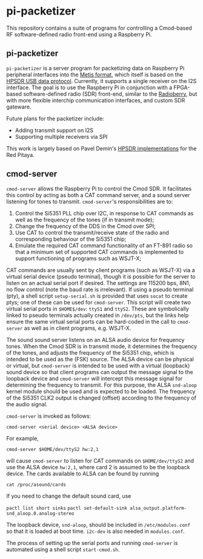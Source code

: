 #+STARTUP: indent
* pi-packetizer
This repository contains a suite of programs for controlling a Cmod-based RF software-defined radio front-end using a Raspberry Pi.

** pi-packetizer
~pi-packetizer~ is a server program for packetizing data on Raspberry Pi peripheral interfaces into the [[https://github.com/TAPR/OpenHPSDR-SVN/raw/master/Metis/Documentation/Metis-%20How%20it%20works_V1.33.pdf][Metis format]], which itself is based on the [[https://github.com/TAPR/OpenHPSDR-SVN/raw/master/Documentation/USB_protocol_V1.58.doc][HPSDR USB data protocol]]. Currently, it supports a single receiver on the I2S interface. The goal is to use the Raspberry Pi in conjunction with a FPGA-based software-defined radio (SDR) front-end, similar to the [[https://github.com/pa3gsb/Radioberry-2.x][Radioberry]], but with more flexible interchip communication interfaces, and custom SDR gateware.

Future plans for the packetizer include:
- Adding transmit support on I2S
- Supporting multiple receivers via SPI

This work is largely based on Pavel Demin's [[https://github.com/pavel-demin/red-pitaya-notes][HPSDR implementations]] for the Red Pitaya.
** cmod-server
~cmod-server~ allows the Raspberry Pi to control the Cmod SDR. It facilitates this control by acting as both a CAT command server, and a sound server listening for tones to transmit. ~cmod-server~'s responsibilities are to:
1. Control the Si5351 PLL chip over I2C, in response to CAT commands as well as the frequency of the tones (if in transmit mode);
2. Change the frequency of the DDS in the Cmod over SPI; 
3. Use CAT to control the transmit/receive state of the radio and corresponding behaviour of the Si5351 chip;
4. Emulate the required CAT command functionality of an FT-891 radio so that a minimum set of supported CAT commands is implemented to support functioning of programs such as WSJT-X;
    
CAT commands are usually sent by client programs (such as WSJT-X) via a virtual serial device (pseudo terminal), though it is possible for the server to listen on an actual serial port if desired. The settings are 115200 bps, 8N1, no flow control (note the baud rate is irrelevant). If using a pseudo terminal (pty), a shell script ~setup-serial.sh~ is provided that uses ~socat~ to create ptys; one of these can be used for ~cmod-server~. This script will create two virtual serial ports in ~$HOME$/dev~: ~ttyS1~ and ~ttyS2~. These are symbolically linked to pseudo terminals actually created in ~/dev/pts~, but the links help ensure the same virtual serial ports can be hard-coded in the call to ~cmod-server~ as well as in client programs, e.g. WSJT-X.

The sound sound server listens on an ALSA audio device for frequency tones. When the Cmod SDR is in transmit mode, it determines the frequency of the tones, and adjusts the frequency of the Si5351 chip, which is intended to be used as the (FSK) source. The ALSA device can be physical or virtual, but ~cmod-server~ is intended to be used with a virtual (loopback) sound device so that client programs can output the message signal to the loopback device and ~cmod-server~ will intercept this message signal for determining the frequency to transmit. For this purpose, the ALSA ~snd-aloop~ kernel module should be used and is expected to be loaded. The frequency of the Si5351 CLK2 output is changed (offset) according to the frequency of the audio signal.

~cmod-server~ is invoked as follows:

~cmod-server <serial device> <ALSA device>~

For example,

~cmod-server $HOME/dev/ttyS2 hw:2,1~

will cause ~cmod-server~ to listen for CAT commands on ~$HOME/dev/ttyS2~ and use the ALSA device ~hw:2,1~, where card 2 is assumed to be the loopback device. The cards available to ALSA can be found by running

~cat /proc/asound/cards~

If you need to change the default sound card, use

~pactl list short sinks~
~pactl set-default-sink alsa_output.platform-snd_aloop.0.analog-stereo~

The loopback device, ~snd-aloop~, should be included in ~/etc/modules.conf~ so that it is loaded at boot time. ~i2c-dev~ is also needed in ~modules.conf~.

The process of setting up the serial ports and running ~cmod-server~ is automated using a shell script ~start-cmod.sh~.
